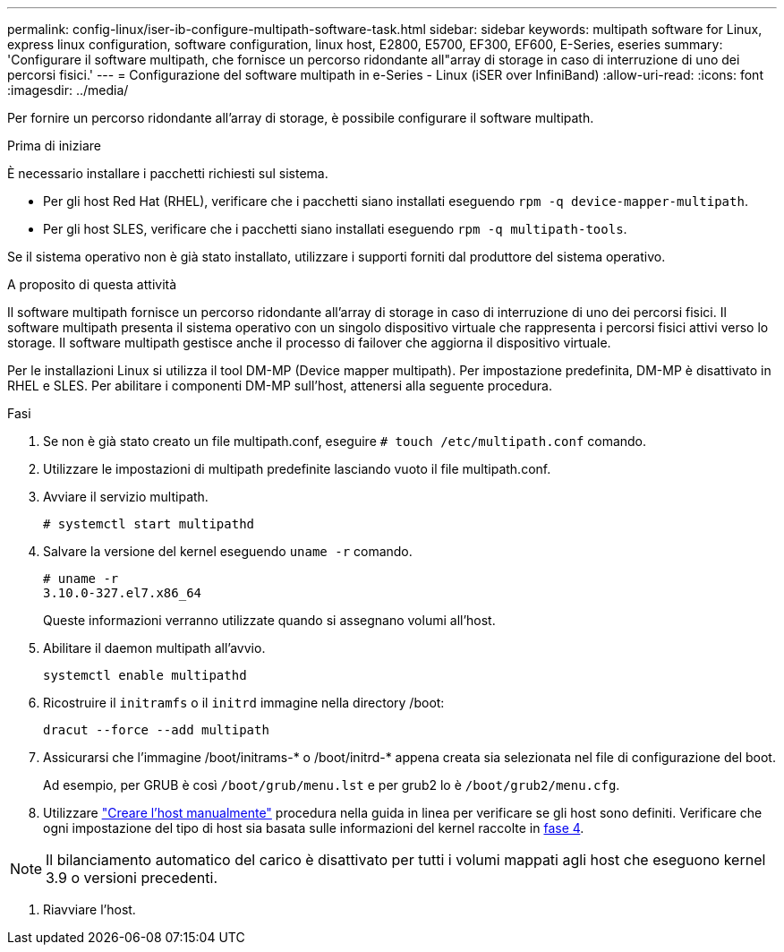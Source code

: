 ---
permalink: config-linux/iser-ib-configure-multipath-software-task.html 
sidebar: sidebar 
keywords: multipath software for Linux, express linux configuration, software configuration, linux host, E2800, E5700, EF300, EF600, E-Series, eseries 
summary: 'Configurare il software multipath, che fornisce un percorso ridondante all"array di storage in caso di interruzione di uno dei percorsi fisici.' 
---
= Configurazione del software multipath in e-Series - Linux (iSER over InfiniBand)
:allow-uri-read: 
:icons: font
:imagesdir: ../media/


[role="lead"]
Per fornire un percorso ridondante all'array di storage, è possibile configurare il software multipath.

.Prima di iniziare
È necessario installare i pacchetti richiesti sul sistema.

* Per gli host Red Hat (RHEL), verificare che i pacchetti siano installati eseguendo `rpm -q device-mapper-multipath`.
* Per gli host SLES, verificare che i pacchetti siano installati eseguendo `rpm -q multipath-tools`.


Se il sistema operativo non è già stato installato, utilizzare i supporti forniti dal produttore del sistema operativo.

.A proposito di questa attività
Il software multipath fornisce un percorso ridondante all'array di storage in caso di interruzione di uno dei percorsi fisici. Il software multipath presenta il sistema operativo con un singolo dispositivo virtuale che rappresenta i percorsi fisici attivi verso lo storage. Il software multipath gestisce anche il processo di failover che aggiorna il dispositivo virtuale.

Per le installazioni Linux si utilizza il tool DM-MP (Device mapper multipath). Per impostazione predefinita, DM-MP è disattivato in RHEL e SLES. Per abilitare i componenti DM-MP sull'host, attenersi alla seguente procedura.

.Fasi
. Se non è già stato creato un file multipath.conf, eseguire `# touch /etc/multipath.conf` comando.
. Utilizzare le impostazioni di multipath predefinite lasciando vuoto il file multipath.conf.
. Avviare il servizio multipath.
+
[listing]
----
# systemctl start multipathd
----
. Salvare la versione del kernel eseguendo `uname -r` comando.
+
[listing]
----
# uname -r
3.10.0-327.el7.x86_64
----
+
Queste informazioni verranno utilizzate quando si assegnano volumi all'host.

. Abilitare il daemon multipath all'avvio.
+
[listing]
----
systemctl enable multipathd
----
. Ricostruire il `initramfs` o il `initrd` immagine nella directory /boot:
+
[listing]
----
dracut --force --add multipath
----
. Assicurarsi che l'immagine /boot/initrams-* o /boot/initrd-* appena creata sia selezionata nel file di configurazione del boot.
+
Ad esempio, per GRUB è così `/boot/grub/menu.lst` e per grub2 lo è `/boot/grub2/menu.cfg`.

. Utilizzare https://docs.netapp.com/us-en/e-series-santricity/sm-storage/create-host-manually.html["Creare l'host manualmente"] procedura nella guida in linea per verificare se gli host sono definiti. Verificare che ogni impostazione del tipo di host sia basata sulle informazioni del kernel raccolte in <<step4,fase 4>>.



NOTE: Il bilanciamento automatico del carico è disattivato per tutti i volumi mappati agli host che eseguono kernel 3.9 o versioni precedenti.

. Riavviare l'host.

